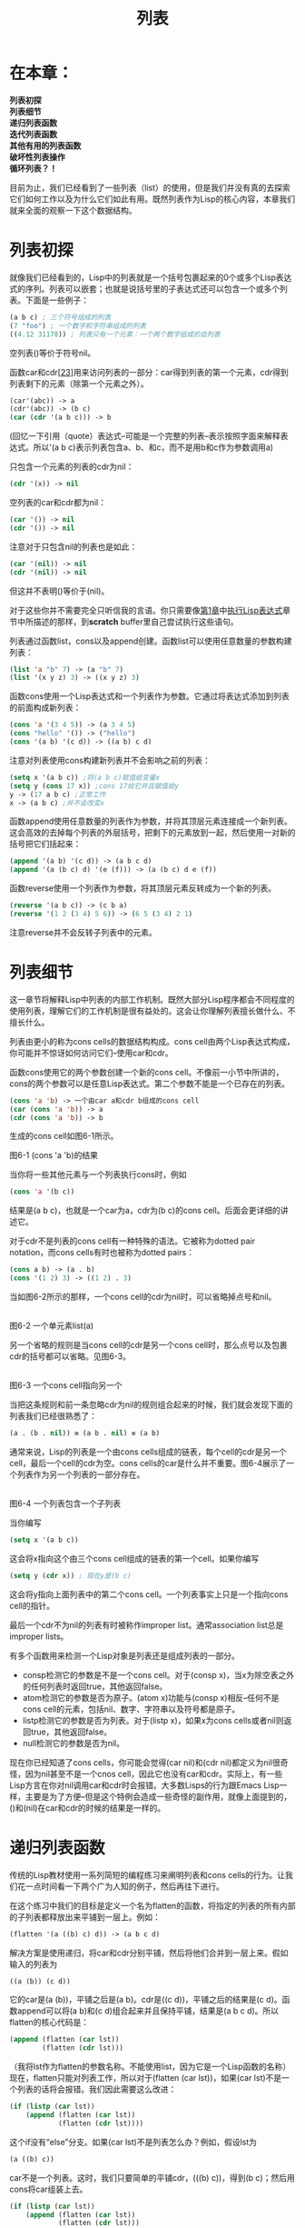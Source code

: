 #+TITLE: 列表
#+OPTIONS: \n:\n ^:nil

* 在本章：
*列表初探*
*列表细节*
*递归列表函数*
*迭代列表函数*
*其他有用的列表函数*
*破坏性列表操作*
*循环列表？！*

目前为止，我们已经看到了一些列表（list）的使用，但是我们并没有真的去探索它们如何工作以及为什么它们如此有用。既然列表作为Lisp的核心内容，本章我们就来全面的观察一下这个数据结构。

* 列表初探
就像我们已经看到的，Lisp中的列表就是一个括号包裹起来的0个或多个Lisp表达式的序列。列表可以嵌套；也就是说括号里的子表达式还可以包含一个或多个列表。下面是一些例子：
#+BEGIN_SRC emacs-lisp
  (a b c) ; 三个符号组成的列表
  (7 "foo") ; 一个数字和字符串组成的列表
  ((4.12 31178)) ; 列表只有一个元素：一个两个数字组成的自列表
#+END_SRC

空列表()等价于符号nil。

函数car和cdr[[[6-23][23]]]用来访问列表的一部分：car得到列表的第一个元素，cdr得到列表剩下的元素（除第一个元素之外）。
#+BEGIN_SRC emacs-lisp
  (car'(abc)) -> a
  (cdr'(abc)) -> (b c)
  (car (cdr '(a b c))) -> b
#+END_SRC

(回忆一下引用（quote）表达式--可能是一个完整的列表--表示按照字面来解释表达式。所以'(a b c)表示列表包含a、b、和c，而不是用b和c作为参数调用a)

只包含一个元素的列表的cdr为nil：
#+BEGIN_SRC emacs-lisp
  (cdr '(x)) -> nil
#+END_SRC

空列表的car和cdr都为nil：
#+BEGIN_SRC emacs-lisp
  (car '()) -> nil
  (cdr '()) -> nil
#+END_SRC

注意对于只包含nil的列表也是如此：
#+BEGIN_SRC emacs-lisp
  (car '(nil)) -> nil
  (cdr '(nil)) -> nil
#+END_SRC

但这并不表明()等价于(nil)。

对于这些你并不需要完全只听信我的言语。你只需要像[[file:1.org][第1章]]中[[file:1.org::*执行Lisp表达式][执行Lisp表达式]]章节中所描述的那样，到*scratch* buffer里自己尝试执行这些语句。

列表通过函数list，cons以及append创建。函数list可以使用任意数量的参数构建列表：
#+BEGIN_SRC emacs-lisp
  (list 'a "b" 7) -> (a "b" 7)
  (list '(x y z) 3) -> ((x y z) 3)
#+END_SRC

函数cons使用一个Lisp表达式和一个列表作为参数。它通过将表达式添加到列表的前面构成新列表：
#+BEGIN_SRC emacs-lisp
  (cons 'a '(3 4 5)) -> (a 3 4 5)
  (cons "hello" '()) -> ("hello")
  (cons '(a b) '(c d)) -> ((a b) c d)
#+END_SRC

注意对列表使用cons构建新列表并不会影响之前的列表：
#+BEGIN_SRC emacs-lisp
  (setq x '(a b c)) ;将(a b c)赋值给变量x
  (setq y (cons 17 x)) ;cons 17给它并且赋值给y
  y -> (17 a b c) ;正常工作
  x -> (a b c) ;并不会改变x
#+END_SRC

函数append使用任意数量的列表作为参数，并将其顶层元素连接成一个新列表。这会高效的去掉每个列表的外层括号，把剩下的元素放到一起，然后使用一对新的括号把它们括起来：
#+BEGIN_SRC emacs-lisp
  (append '(a b) '(c d)) -> (a b c d)
  (append '(a (b c) d) '(e (f))) -> (a (b c) d e (f))
#+END_SRC

函数reverse使用一个列表作为参数，将其顶层元素反转成为一个新的列表。
#+BEGIN_SRC emacs-lisp
  (reverse '(a b c)) -> (c b a)
  (reverse '(1 2 (3 4) 5 6)) -> (6 5 (3 4) 2 1)
#+END_SRC

注意reverse并不会反转子列表中的元素。

* 列表细节
这一章节将解释Lisp中列表的内部工作机制。既然大部分Lisp程序都会不同程度的使用列表，理解它们的工作机制是很有益处的。这会让你理解列表擅长做什么、不擅长什么。

列表由更小的称为cons cells的数据结构构成。cons cell由两个Lisp表达式构成，你可能并不惊讶如何访问它们--使用car和cdr。

函数cons使用它的两个参数创建一个新的cons cell。不像前一小节中所讲的，cons的两个参数可以是任意Lisp表达式。第二个参数不能是一个已存在的列表。
#+BEGIN_SRC emacs-lisp
  (cons 'a 'b) -> 一个由car a和cdr b组成的cons cell
  (car (cons 'a 'b)) -> a
  (cdr (cons 'a 'b)) -> b
#+END_SRC

生成的cons cell如图6-1所示。

[[file:resource/6-1.png]]

图6-1 (cons 'a 'b)的结果

当你将一些其他元素与一个列表执行cons时，例如
#+BEGIN_SRC emacs-lisp
  (cons 'a '(b c))
#+END_SRC

结果是(a b c)，也就是一个car为a，cdr为(b c)的cons cell。后面会更详细的讲述它。

对于cdr不是列表的cons cell有一种特殊的语法。它被称为dotted pair notation，而cons cells有时也被称为dotted pairs：
#+BEGIN_SRC emacs-lisp
  (cons a b) -> (a . b)
  (cons '(1 2) 3) -> ((1 2) . 3)
#+END_SRC

当如图6-2所示的那样，一个cons cell的cdr为nil时，可以省略掉点号和nil。

[[file:resource/6-2.png]]
图6-2 一个单元素list(a)

另一个省略的规则是当cons cell的cdr是另一个cons cell时，那么点号以及包裹cdr的括号都可以省略。见图6-3。

[[file:resource/6-3.png]]
图6-3 一个cons cell指向另一个

当把这条规则和前一条忽略cdr为nil的规则组合起来的时候，我们就会发现下面的列表我们已经很熟悉了：

#+BEGIN_SRC emacs-lisp
  (a . (b . nil)) ≡ (a b . nil) ≡ (a b)
#+END_SRC

通常来说，Lisp的列表是一个由cons cells组成的链表，每个cell的cdr是另一个cell，最后一个cell的cdr为空。cons cells的car是什么并不重要。图6-4展示了一个列表作为另一个列表的一部分存在。

[[file:resource/6-4.png]]
图6-4 一个列表包含一个子列表

当你编写
#+BEGIN_SRC emacs-lisp
  (setq x '(a b c))
#+END_SRC

这会将x指向这个由三个cons cell组成的链表的第一个cell。如果你编写
#+BEGIN_SRC emacs-lisp
  (setq y (cdr x)) ; 现在y是(b c)
#+END_SRC

这会将y指向上面列表中的第二个cons cell。一个列表事实上只是一个指向cons cell的指针。

最后一个cdr不为nil的列表有时被称作improper list。通常association list总是improper lists。

有多个函数用来检测一个Lisp对象是列表还是组成列表的一部分。
+ consp检测它的参数是不是一个cons cell。对于(consp x)，当x为除空表之外的任何列表时返回true，其他返回false。
+ atom检测它的参数是否为原子。(atom x)功能与(consp x)相反--任何不是cons cell的元素，包括nil、数字、字符串以及符号都是原子。
+ listp检测它的参数是否为列表。对于(listp x)，如果x为cons cells或者nil则返回true，其他返回false。
+ null检测它的参数是否为nil。

现在你已经知道了cons cells，你可能会觉得(car nil)和(cdr nil)都定义为nil很奇怪，因为nil甚至不是一个cnos cell，因此它也没有car和cdr。实际上，有一些Lisp方言在你对nil调用car和cdr时会报错。大多数Lisps的行为跟Emacs Lisp一样，主要是为了方便--但是这个特例会造成一些奇怪的副作用，就像上面提到的，()和(nil)在car和cdr的时候的结果是一样的。

* 递归列表函数
传统的Lisp教材使用一系列简短的编程练习来阐明列表和cons cells的行为。让我们花一点时间看一下两个广为人知的例子，然后再往下进行。

在这个练习中我们的目标是定义一个名为flatten的函数，将指定的列表的所有内部的子列表都释放出来平铺到一层上。例如：
#+BEGIN_SRC emacs-lisp
  (flatten '(a ((b) c) d)) -> (a b c d)
#+END_SRC

解决方案是使用递归，将car和cdr分别平铺，然后将他们合并到一层上来。假如输入的列表为
#+BEGIN_SRC emacs-lisp
  ((a (b)) (c d))
#+END_SRC

它的car是(a (b))，平铺之后是(a b)。cdr是((c d))，平铺之后的结果是(c d)。函数append可以将(a b)和(c d)组合起来并且保持平铺，结果是(a b c d)。所以flatten的核心代码是：
#+BEGIN_SRC emacs-lisp
  (append (flatten (car lst))
          (flatten (cdr lst)))
#+END_SRC

（我将lst作为flatten的参数名称。不能使用list，因为它是一个Lisp函数的名称）现在，flatten只能对列表工作，所以对于(flatten (car lst))，如果(car lst)不是一个列表的话将会报错。我们因此需要这么改进：
#+BEGIN_SRC emacs-lisp
  (if (listp (car lst))
      (append (flatten (car lst))
              (flatten (cdr lst))))
#+END_SRC

这个if没有“else”分支。如果(car lst)不是列表怎么办？例如，假设lst为
#+BEGIN_SRC emacs-lisp
  (a ((b) c))
#+END_SRC

car不是一个列表。这时，我们只要简单的平铺cdr，(((b) c))，得到(b c)；然后用cons将car组装上去。
#+BEGIN_SRC emacs-lisp
  (if (listp (car lst))
      (append (flatten (car lst))
              (flatten (cdr lst)))
    (cons (car lst)
          (flatten (cdr lst))))
#+END_SRC

最后，我们需要一个方法来终止这个递归。在处理列表越来越小的分片的递归函数里，你能用来作为结束分片的最小分片是nil，而nil几乎总是作为这种函数的“默认选择”。在本例中，平铺nil的结果就是nil，所以完整的函数定义为
#+BEGIN_SRC emacs-lisp
  (defun flatten (lst)
    (if (null lst) ; lst是nil吗？
        nil ; 是的话，返回nil
      (if (listp (car lst))
          (append (flatten (car lst))
                  (flatten (cdr 1st)))
        (cons (car 1st)
              (flatten (cdr 1st))))))
#+END_SRC

试着在*scratch* buffer里用这个函数处理一些列表，并且试着通过一些例子来理清函数逻辑。记住Lisp函数的返回值是其最后执行的表达式的值。

* 迭代列表函数
递归并不总是列表相关编程问题的正确解决方案。有时朴实直接的迭代也是需要的。在本例中，我们将会展示Emacs Lisp每次处理列表中一个元素的语法风格，有时这也被称为列表的“cdr-ing down”（因为每次迭代，列表都会因取其cdr而缩短）。

假设我们需要一个用来计数列表中符号个数，并且跳过像数字、字符串和子列表等其他元素的函数。这个递归函数是错误的：
#+BEGIN_SRC emacs-lisp
  (defun count-syms (lst)
    (if (null lst)
        0
      (if (symbolp (car lst))
          (+ 1 (count-syms (cdr lst)))
        (count-syms (cdr lst)))))
#+END_SRC

递归--特别是深度递归--引入了非常多的额外资源来记录嵌套函数的调用和返回值，而这些应该尽量避免。而且，这个问题用迭代的方式解决显然更合理，而代码通常应该反映出解决问题的合理方式，而不是自作聪明地将解决问题地方式复杂化。
#+BEGIN_SRC emacs-lisp
  (defun count-syms (lst)
    (let ((result 0))
      (while lst
        (if (symbolp (car lst))
            (setq result (+ 1 result)))
        (setq lst (cdr lst)))
      result))
#+END_SRC
* 其他有用的列表函数
下面是其他一些Emacs定义的列表相关函数。
+ length返回列表的长度。对于improper list它不会工作。
    #+BEGIN_SRC emacs-lisp
      (length nil) -> 0
      (length '(x y z)) -> 3
      (length '((x y z))) -> 1
      (length '(a b . c)) -> error
    #+END_SRC

+ nthcdr对列表调用n次cdr。
    #+BEGIN_SRC emacs-lisp
      (nthcdr 2 '(a b c)) -> (c)
    #+END_SRC

+ nth返回列表的第n个元素（第一个元素序号为0）。这与nthcdr的car等价。
    #+BEGIN_SRC emacs-lisp
      (nth 2 '(a b c))-> c
      (nth 1 '((a b) (c d) (e f))) -> (c d)
    #+END_SRC

+ mapcar使用一个函数和一个列表作为参数。它对列表包含的每个元素都调用一次函数，即将列表里的元素作为参数传给那个函数。mapcar的返回值是一个包含对每个元素调用函数之后的列表。所以如果你有一个字符串列表而你想要让其中的字符串首字母大写的话，可以这么写：
    #+BEGIN_SRC emacs-lisp
      (mapcar '(lambda (x)
                 (capitalize x))
              ("lisp" "is" "cool")) -> ("Lisp" "Is" "Cool")
    #+END_SRC
 
+ equal检测它的两个参数是否相等。它与[[file:3.org][第3章]]中的章节[[file:3.org::*保存和取出point][保存和取出point]]中介绍的eq并不相同。不像eq判断它的参数是否为同一个对象，equal判断的是两个对象是否具有相同的结构和内容。

    这个区别很重要。例如：
    #+BEGIN_SRC emacs-lisp
      (setq x (list 1 2 3))
      (setq y (list 1 2 3))
    #+END_SRC

    x和y是两个不同的对象。也就是说，第一次调用list创建了一个包含三个cons cells的链表，而第二次创建了另外一个包含三个cons cells的链表。所以(eq x y)值为nil，即使两个列表实际上包含着相同的结构和内容。也因此，(equal x y)为true。

    在Lisp编程中，每当你希望判断两个对象是否相等时，你都需要注意调用eq还是equal更合适。另一点需要注意的是eq是一个瞬发操作，而equal可能需要递归比较两个参数的内部结构。

    注意下面的eq值为true。
    #+BEGIN_SRC emacs-lisp
      (setq x (list 1 2 3))
      (setq y x)
      (eq x y)
    #+END_SRC
  
+ assoc会帮助你以键值的方式使用列表。当列表的形式为
    #+BEGIN_SRC emacs-lisp
      ((key1 . value1)
       (key2 . value2)
       ...
       (keyn . valuen))
    #+END_SRC

    被称为association list，或者简写为assoc list[[[6-24][24]]]。函数assoc会找到列表中第一个的car为指定参数的子列表。所以：
    #+BEGIN_SRC emacs-lisp
    (assoc 'green
            '((red . "ff0000")
            (green . "00ff00")
            (blue . "0000ff"))) -> (green . "00ff00")
    #+END_SRC

    如果没有匹配的子列表，assoc返回nil。

    这个函数使用equal来检测每个键keyn是否匹配输入参数。另一个函数，assq，功能与assoc相同但是使用eq来做匹配。

    有些程序员不喜欢使用dotted pairs，所以他们建立的字典看起来可能不是这样的：
    #+BEGIN_SRC emacs-lisp
      ((red . "ff000")
       (green . "00ff00")
       (blue . "00ff"))
    #+END_SRC

    而是这样的：
    #+BEGIN_SRC emacs-lisp
      ((red "ff0000")
       (green "00ff00")
       (blue "000ff"))
    #+END_SRC

    这没问题，因为对于assoc来说，列表中的每个元素仍然为dotted pair：
    #+BEGIN_SRC emacs-lisp
    ((red . ("ff0000"))
    (green . ("00ff00"))
    (blue . ("0000ff")))
    #+END_SRC

    唯一的区别是在前面的例子里，assoc list中的每一项都只需要储存在一个单独的cons cell里，而现在需要两个。而在前面的列表中获取与key匹配的值时只需要这么做：

    #+BEGIN_SRC emacs-lisp
      (cdr (assoc 'green ...)) -> "00ff00"
    #+END_SRC

    而现在必须这么做：
    #+BEGIN_SRC emacs-lisp
      (car (cdr (assoc 'green ...))) -> "00ff00"
    #+END_SRC

* 破坏性列表操作
目前为止，我们所看到的所有列表操作都是非破坏性的。例如，当你把一个对象cons到一个已存在的列表上时，结果是产生了一个全新的cons cell，它的cdr指向了原来未做改动的列表。任何其他引用之前列表的对象或变量都未受影响。同样的，append会创建一个新列表以及新cons cells来保存参数中列表的元素。它不会将x最后的cdr指向y，或者将y最后的cdr指向z，因为这样的话最后的nil指针就改变了。而这样的话就影响了x和y原来的使用。实际上append对这些列表分别创建了一个未命名的拷贝，如图6-5所示。注意z不需要拷贝；append总是直接使用最后一个参数[[[6-25][25]]]。

[[file:resource/6-5.png]]
图 6-5： append函数不会影响它的参数

下面是非破坏性的append在Lisp代码中的表示：
#+BEGIN_SRC emacs-lisp
  (setq x '(a b c))
  (setq y '(d e f))
  (setq z '(g h i))
  (append x y z) -> (a b c d e f g h i)
#+END_SRC

因为append并不会修改它的参数，所以这些变量储存的仍然是之前的值：
#+BEGIN_SRC emacs-lisp
  x -> (a b c)
  y -> (d e f)
  z -> (g h i)
#+END_SRC

但是如果做出了破坏性的修改，那么每个变量都会指向append时制作出的长链表的一部分，如图6-6所示。执行破坏性append的函数称为nconc。
#+BEGIN_SRC emacs-lisp
  (nconc x y z) -> (a b c d e f g h i)
  x -> (a b c d e f g h i)
  y -> (d e f g h i)
  z -> (g h i)
#+END_SRC

[[file:resource/6-6.png]]
图6-6 不像append， nconc会影响它的参数

通常破坏性的修改列表并不明智。很多其他的变量和数据结构可能正在使用你修改的列表，所以最好不要修改它以致造成不可预知的影响。

另一方面，有时你确实希望破坏性的修改一个列表。可能你希望利用nconc的高效并且你确实地知道没有其他代码会因为列表的改变而受到影响。

使用破坏性操作的最常见的一个场景是改变assoc list中的值。例如，假如你有一个对应保存着人员名称和它们email的assoc list：
#+BEGIN_SRC emacs-lisp
  (setq e-addrs
        '(("robin" . "rl@sherwood.uk")
          ("marian" . "mf@sherwood.uk")
          ...))
#+END_SRC

现在假设有人的email地址改变了。你需要这样来更新它：
#+BEGIN_SRC emacs-lisp
  (setq e-addrs (alist-replace e-addrs "john" "johnl@exile.fr"))
#+END_SRC

而alist-replace实际上是一个非常低效地递归操作，它的机制是重新拷贝整个列表：
#+BEGIN_SRC emacs-lisp
  (defun alist-replace (alist key new-value)
    (if (null alist)
        nil
      (if (and (listp (car alist))
               (equal (car (car alist))
                      key))
          (cons (cons key new-value)
                (cdr alist))
        (cons (car alist)
              (alist-replce (cdr alist) key new-value)))))
#+END_SRC

不仅仅是低效（特别是当输入很大时），而且有可能你确实希望改变任何引用这个数据结构的对象和变量。显然，alist-replace并没有改变原数据结构。它创建了一个全新的拷贝，而任何引用老数据的对象都没有得到更新。以代码来表示这种情况就是：

#+BEGIN_SRC emacs-lisp
  (setq alist '((a . b) (c . d))) ; alist 是一个 assoc list.
  (setq alist-2 alist) ; alist-2 指向了同一个列表
  (setq alist (alist-replace alist 'c 'q)) ; alist 是一个新列表
  alist -> ((a . b) (c . q)) ;alist 响应了改动
  alist-2 -> ((a . b) (c . d)) ;alist-2 仍然指向之前的列表
#+END_SRC

这里引入setcar和setcdr[[[6-26][26]]]。给出一个cons cell和一个新值，这两个函数会将cell的car或者cdr替换为新值。例如：
#+BEGIN_SRC emacs-lisp
  (setq x (cons 'a 'b)) -> (a . b)
  (setcar x 'c)
  x -> (c . b)
  (setcdr x 'd)
  x -> (c . d)
#+END_SRC

我们现在可以轻松的编写alist-replace的破坏性版本了：
#+BEGIN_SRC emacs-lisp
  (defun alist-replace (alist key new-value)
    (let ((sublist (assoc key alist)))
      (if sublist
          (setcdr sublist new-value))))
#+END_SRC

这会查找alist的子列表中谁的car与key匹配--例如，("john" . "jl@nottingham.co.uk")--并且将cdr替换为new-value。而由于这会改变原数据结构--也就是说，这并没有创建任何新的拷贝--所有引用这个cons cell的的变量和其他对象，特别是包含它的assoc list，都会反映出这个改变。

还有另一个重要的破坏性列表操作：nreverse，reverse的非拷贝版本。
#+BEGIN_SRC emacs-lisp
  (setq x '(a b c))
  (nreverse x) -> (c b a)
  x -> (a)
#+END_SRC

为什么上面的例子中最后x等于(a)呢？这是因为x仍然指向同一个cons cell，在前面的操作中已经倒转过来了。(a b c)由三个cons cells组成，car分别为a、b、c。一开始，x是通过指向链表的第一个cons cell引用列表的--它的car为a而cdr指向下一个cons cell（也就是包含b的那个cell）。但是在nreverse之后，所有cons cells的cdrs都变了。现在car为c的cons cell变为了链表的第一个元素，而它的cdr变成了包含b的cons cell。同时，x的值却没变：它仍然指向之前的cons cell，也就是car为a的cell。但是现在这个cell由于变成了链表的末尾，所以cdr却变成了nil。因此，x等价于(a)。

如果你需要x也适应列表的改变，那么你必须这么写
#+BEGIN_SRC emacs-lisp
  (setq x (nreverse x)) -> (c b a)
#+END_SRC

* 循环列表？！
由于我们可以破坏性地修改我们创建的列表，我们就可以不受只用预定义元素构建列表的限制。列表可以引用自己的一部分！例如：
#+BEGIN_SRC emacs-lisp
  (setq x '(a b c))
  (nthcdr 2 x) -> (c)
  (setcdr (nthcdr 2 x) x) ;先不要这么做！
#+END_SRC

这个例子会发生什么呢？开始我们创建了一个包含三个元素的列表并且将其赋给x。然后我们通过nthcdr找到最后一个cons cell。最后，我们将这个cell的cdr替换为x--也就是这个列表中的第一个cell。现在这个list变成环了：之前的列表的尾巴指回了头部。

这个列表长什么样呢？好吧，它的开头看起来是这样的：
#+BEGIN_SRC emacs-lisp
  (a b c ab c ab c a b c a b c a b c a b c a b c . . .
#+END_SRC

而这永远不会停止。我在上面写“先不要这么做！”的原因是如果你在*scratch* buffer里执行这段代码的话，Emacs将会试着去显示结果--而这永远不可能完成。这将会进入一个死循环，虽然你可以用C-g终止这个过程。现在你可以去试试了，当然在Emacs卡死之后尽快按下C-g。你等的时间越久，*scratch* buffer中填充的a b c就越多。

显然，打印并不是环状结构能把Emacs搞得无限循环的唯一一件事。任何迭代执行这个列表里所有元素的动作都不会终止。下面是一个很好的例子：
#+BEGIN_SRC emacs-lisp
  (eq x (nthcdr 3 x)) -> t ; 第三个cdr与x指向同一个对象
  (equal x (nthcdr 3 x)) ->  永不停止！
#+END_SRC

既然循环列表会导致Emacs进入无限循环，那它有什么用呢？通常我们都不会想让列表变为环状，但是如果你不将其认为是列表，而是相互连接在一起的cons cells的话，你就可以构建任何种类的链表结构了，比如树和lattices。有些数据结构是自引用的，例如环。如果你曾经需要构建这类数据结构的话，你就不会被Emacs可能会为了显示它而造成无限循环这件事吓倒了。不要在需要展示结果的情况下使用它就可以了。例如，如果你将上面的setcdr改为下面这样
#+BEGIN_SRC emacs-lisp
  (setqx '(a b c))
  (progn
    (setcdr (nthcdr 2 x) x)
    nil)
#+END_SRC

那么Emacs将不会尝试展示setcdr的结果，而现在x就是一个我们可以操作的但是却不用全部展示的环状数据结构了。
#+BEGIN_SRC emacs-lisp
  (nth 0 x) -> a
  (nth 1 x) -> b
  (nth 412 x) -> b
#+END_SRC

<<6-23>>[23]. 读作“could-er”。这些名称是最初Lisp设计时电脑架构的历史遗留。
<<6-24>>[24]. 我一直找不到统一的读法到底应该是a-SOAK，a-SOASH或者a-SOCK list。这三种我都听到过。有些人会将其读作“a-list”来避免这个问题。
<<6-25>>[25]. 因为是直接指向的，所以append的最后一个参数甚至不用是一个列表！自己试试看。
<<6-26>>[26]. 也称为rplaca和rplacd，跟car和cdr的历史原因相同。
